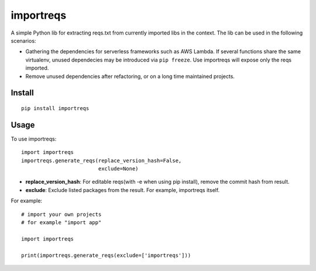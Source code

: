 importreqs
==========

A simple Python lib for extracting reqs.txt from currently imported libs
in the context. The lib can be used in the following scenarios:

-  Gathering the dependencies for serverless frameworks such as AWS
   Lambda. If several functions share the same virtualenv, unused
   dependecies may be introduced via ``pip freeze``. Use importreqs will
   expose only the reqs imported.
-  Remove unused dependencies after refactoring, or on a long time
   maintained projects.

Install
-------

::

    pip install importreqs

Usage
-----

To use importreqs:

::

    import importreqs
    importreqs.generate_reqs(replace_version_hash=False,
                             exclude=None)

-  **replace\_version\_hash**: For editable reqs(with -e when using pip
   install), remove the commit hash from result.
-  **exclude**: Exclude listed packages from the result. For example,
   importreqs itself.

For example:

::

    # import your own projects
    # for example "import app"

    import importreqs

    print(importreqs.generate_reqs(exclude=['importreqs']))


